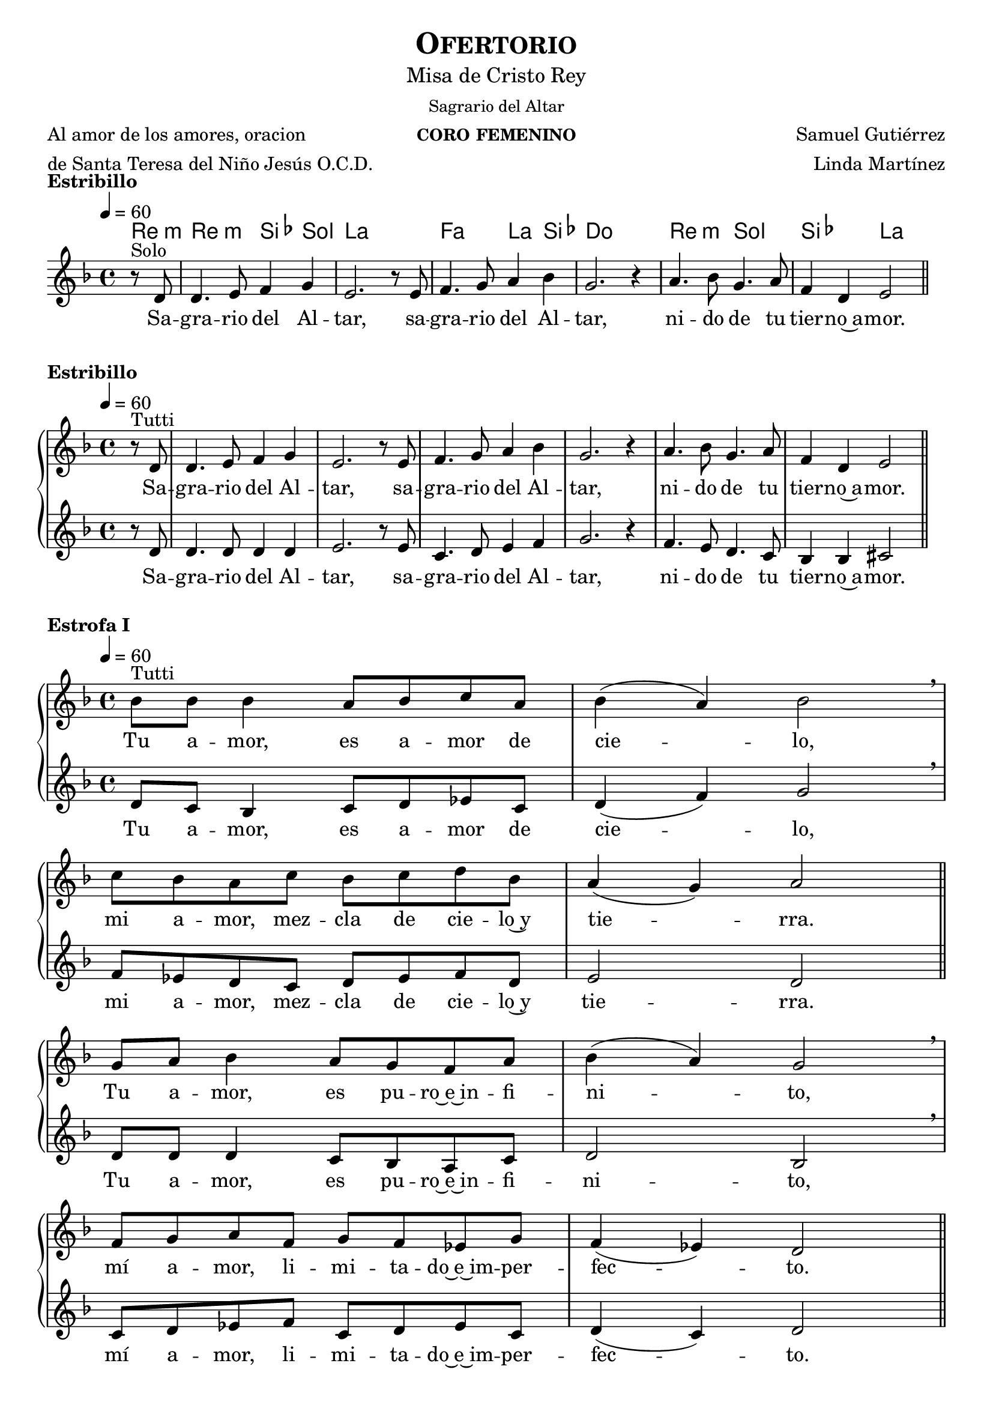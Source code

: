 % *************************************************************************************
%	Offertorium - Melody inspired by the compositions of Mons Marco Frisina
%   	Music and accompaniment by serachsam
% *************************************************************************************
\language "espanol"
\version "2.23.2"

% --- Global parameters

% --- Includes

% --- Global size
%#(set-global-staff-size 19)

% --- Header
\header {
  title = \markup{\smallCaps "Ofertorio"}
  subtitle = \markup{\medium "Misa de Cristo Rey"}
  subsubtitle = \markup{\medium "Sagrario del Altar"}
  instrument = \markup{\caps "coro femenino"}
  poet = \markup{\left-column{"Al amor de los amores, oracion" "de Santa Teresa del Niño Jesús O.C.D."}}
  composer = \markup{\right-column {"Samuel Gutiérrez" "Linda Martínez"}}
  tagline = ##f
  breakbefore = ##t
}

% --- Music

% --- Harmony
harmony_stanza = \new ChordNames {
  \chordmode {
    \italianChords
    re4:m
    re2:m sib4 sol la1
    fa2 la4 sib4 do1
    re2:m sol2 sib2 la2
  }
}

% --- Chorus
\score {
  <<
    \harmony_stanza
    \new Staff <<
      \new Voice = "melody" \relative do' {
        \tempo 4 = 60
        \key re \minor
        \time 4/4
        \partial 4 r8^"Solo" re
        re4. mi8 fa4 sol
        mi2. r8 mi
        fa4. sol8 la4 sib
        sol2. r4
        la4. sib8 sol4. la8
        fa4 re mi2 \bar "||"
      }
      \new Lyrics \lyricsto "melody" {
        Sa -- gra -- rio del Al -- tar,
        sa -- gra -- rio del Al -- tar,
        ni -- do de tu tier -- no~a -- mor.
      }
    >>
  >>
  \layout {
    \context {
      \Score
      \omit BarNumber
    }
  }
  \header {
    piece = \markup { \bold "Estribillo" }
  }
}

% --- chorus
\score {
  \new PianoStaff = "Antifona" <<
    %\harmony_stanza
    \new Staff <<
      \new Voice = "melody" \relative do' {
        \tempo 4 = 60
        \key re \minor
        \time 4/4
        \partial 4 r8^"Tutti" re
        re4. mi8 fa4 sol
        mi2. r8 mi
        fa4. sol8 la4 sib
        sol2. r4
        la4. sib8 sol4. la8
        fa4 re mi2 \bar "||"
      }
      \new Lyrics \lyricsto "melody" {
        Sa -- gra -- rio del Al -- tar,
        sa -- gra -- rio del Al -- tar,
        ni -- do de tu tier -- no~a -- mor.
      }
    >>
    \new Staff <<
      \new Voice = "contramelody" \relative do' {
        \tempo 4 = 60
        \key re \minor
        \time 4/4
        \partial 4 r8 re
        re4. re8 re4 re
        mi2. r8 mi8
        do4. re8 mi4 fa
        sol2. r4
        fa4. mi8 re4. do8
        sib4 sib dos2 \bar "||"
      }
      \new Lyrics \lyricsto "contramelody" {
        Sa -- gra -- rio del Al -- tar,
        sa -- gra -- rio del Al -- tar,
        ni -- do de tu tier -- no~a -- mor.
      }
    >>
  >>
  \layout {
    \context {
      \Score
      \omit BarNumber
    }
  }
  \header {
    piece = \markup { \bold "Estribillo" }
  }
}

% --- Harmony
harmony = \new ChordNames {
  \chordmode {
    \italianChords
    sol2:m fa2 sib2 sol2:m
    fa2 sib2 la2 re2:m
    sol2:m fa2 sib2 sol2:m
    fa2 do2:m re2:m sol2:m
  }
}

% --- Stanza I
\score {
  \new PianoStaff = "Estrofa" <<
    %\harmony
    \new Staff <<
      \new Voice = "melody" \relative do' {
        \tempo 4 = 60
        \key re \minor
        \time 4/4
        sib'8^"Tutti" sib sib4 la8 sib do8 la
        sib4( la) sib2 \breathe \break
        do8 sib la do sib do re sib
        la4( sol) la2 \bar "||" \break
        sol8 la sib4 la8 sol fa8 la
        sib4( la) sol2 \breathe \break
        fa8 sol la fa sol8 fa mib sol
        fa4( mib) re2 \bar "||"
      }
      \new Lyrics \lyricsto "melody" {
        Tu a -- mor, es a -- mor de cie -- lo,
        mi a -- mor, mez -- cla de cie -- lo~y tie -- rra.
        Tu a -- mor, es pu -- ro~e~in -- fi -- ni -- to,
        mí a -- mor, li -- mi -- ta -- do~e~im -- per -- fec -- to.
      }
    >>
    \new Staff <<
      \new Voice = "contramelody" \relative do' {
        \tempo 4 = 60
        \key re \minor
        \time 4/4
        re8 do sib4 do8 re mib do
        re4( fa) sol2 \breathe
        fa8 mib re do re mib fa re
        mi2 re \bar "||"
        re8 re re4 do8 sib la do
        re2 sib \breathe
        do8 re mib fa do re mib do
        re4( do) re2 \bar "||"
      }
      \new Lyrics \lyricsto "contramelody" {
        Tu a -- mor, es a -- mor de cie -- lo,
        mi a -- mor, mez -- cla de cie -- lo~y tie -- rra.
        Tu a -- mor, es pu -- ro~e~in -- fi -- ni -- to,
        mí a -- mor, li -- mi -- ta -- do~e~im -- per -- fec -- to.
      }
    >>
  >>
  \layout {
    \context {
      \Score
      \omit BarNumber
    }
  }
  \header {
    piece = \markup { \bold "Estrofa I" }
  }
}

% --- Stanza II
\score {
  \new PianoStaff = "Estrofa" <<
    %\harmony
    \new Staff <<
      \new Voice = "melody" \relative do' {
        \tempo 4 = 60
        \key re \minor
        \time 4/4
        sib'8^"Tutti" sib sib4 la8 sib do8 la
        sib4 la sib2 \breathe \break
        do8 sib la do sib do re sib
        la4 sol la2 \bar "||" \break
        sol8 la sib4 la8( sol) fa8( la)
        sib4( la) sol2 \breathe \break
        fa8 sol la fa sol8 fa mib sol
        fa4 mib re2 \bar "||"
      }
      \new Lyrics \lyricsto "melody" {
        Se -- a yo, Je -- sús mí -- o, des -- de hoy,
        to -- do pa -- ra Ti, co -- mo Tú pa -- ra mi.
        Que te a -- me yo siem -- pre,
        co -- mo te a -- ma -- ron los A -- pós -- to -- les;
      }
    >>
    \new Staff <<
      \new Voice = "contramelody" \relative do' {
        \tempo 4 = 60
        \key re \minor
        \time 4/4
        re8 do sib4 do8 re mib do
        re4 fa sol2 \breathe
        fa8 mib re do re mib fa re
        mi4 mi re2 \bar "||"
        re8 re re4 do8( sib) la( do)
        re2 sib \breathe
        do8 re mib fa do re mib do
        re4 do re2 \bar "||"
      }
      \new Lyrics \lyricsto "contramelody" {
        Se -- a yo, Je -- sús mí -- o, des -- de hoy,
        to -- do pa -- ra Ti, co -- mo Tú pa -- ra mi.
        Que te a -- me yo siem -- pre,
        co -- mo te a -- ma -- ron los A -- pós -- to -- les;
      }
    >>
  >>
  \layout {
    \context {
      \Score
      \omit BarNumber
    }
  }
  \header {
    piece = \markup { \bold "Estrofa II" }
  }
}

% --- Stanza III
\score {
  \new PianoStaff = "Estrofa" <<
    %\harmony
    \new Staff <<
      \new Voice = "melody" \relative do' {
        \tempo 4 = 60
        \key re \minor
        \time 4/4
        sib'4^"Tutti" sib8 sib la8 sib do8( la)
        sib4( la sib2) \breathe \break
        do8 sib la do sib do re sib
        la4( sol) la2 \bar "||" \break
        sol4 la8 sib la8 sol fa8 la
        sib4( la) sol2 \breathe \break
        fa8 sol la fa sol8 fa mib sol
        fa4( mib) re2 \bar "||"
      }
      \new Lyrics \lyricsto "melody" {
        Mis la -- bios be -- sen tus pies,
        co -- mo los be -- só la Mag -- da -- le -- na.
        Mi -- ra y~es -- cu -- cha mi co -- ra -- zón,
        co -- mo es -- cu -- chas -- te a Za -- que -- o.
      }
    >>
    \new Staff <<
      \new Voice = "contramelody" \relative do' {
        \tempo 4 = 60
        \key re \minor
        \time 4/4
        re4 do8 sib do8 re mib( do)
        re4( fa sol2) \breathe
        fa8 mib re do re mib fa re
        mi2 re \bar "||"
        re4 re8 re do8 sib la do
        re2 sib \breathe
        do8 re mib fa do re mib do
        re4( do) re2 \bar "||"
      }
      \new Lyrics \lyricsto "contramelody" {
        Mis la -- bios be -- sen tus pies,
        co -- mo los be -- só la Mag -- da -- le -- na.
        Mi -- ra y~es -- cu -- cha mi co -- ra -- zón,
        co -- mo es -- cu -- chas -- te a Za -- que -- o.
      }
    >>
  >>
  \layout {
    \context {
      \Score
      \omit BarNumber
    }
  }
  \header {
    piece = \markup { \bold "Estrofa III" }
  }
}

% --- Stanza IV
\score {
  \new PianoStaff = "Estrofa" <<
    %\harmony
    \new Staff <<
      \new Voice = "melody" \relative do' {
        \tempo 4 = 60
        \key re \minor
        \time 4/4
        sib'4^"Tutti" sib8 sib la8 sib do8 la
        sib4( la) sib2 \breathe \break
        do8 sib la do sib do re sib
        la4 sol la2 \bar "||" \break
        sol4 la8 sib la8 sol fa8 la
        sib4( la) sol2 \breathe \break
        fa8( sol) la fa sol8( fa) mib sol
        fa4( mib) re2 \bar "||"
      }
      \new Lyrics \lyricsto "melody" {
        A -- mor me pi -- des y~a -- mor me das.
        Dé -- ja -- me re -- cli -- nar -- me en tu pe -- cho
        co -- mo~a tu dis -- cí -- pu -- lo~a -- ma -- do.
        De -- se -- o vi -- vir con -- ti -- go.
      }
    >>
    \new Staff <<
      \new Voice = "contramelody" \relative do' {
        \tempo 4 = 60
        \key re \minor
        \time 4/4
        re4 do8 sib do8 re mib do
        re4( fa) sol2 \breathe
        fa8 mib re do re mib fa re
        mi4 mi re2 \bar "||"
        re4 re8 re do8 sib la do
        re2 sib \breathe
        do8( re) mib fa do( re) mib do
        re4( do) re2 \bar "||"
      }
      \new Lyrics \lyricsto "contramelody" {
        A -- mor me pi -- des y~a -- mor me das.
        Dé -- ja -- me re -- cli -- nar -- me en tu pe -- cho
        co -- mo~a tu dis -- cí -- pu -- lo~a -- ma -- do.
        De -- se -- o vi -- vir con -- ti -- go.
      }
    >>
  >>
  \layout {
    \context {
      \Score
      \omit BarNumber
    }
  }
  \header {
    piece = \markup { \bold "Estrofa IV" }
  }
}

% --- Stanza V
\score {
  \new PianoStaff = "Estrofa" <<
    %\harmony
    \new Staff <<
      \new Voice = "melody" \relative do' {
        \tempo 4 = 60
        \key re \minor
        \time 4/4
        sib'4^"Tutti" sib8 sib la8 sib do8 la
        sib4( la) sib2 \breathe \break
        do8( sib) la( do) sib8( do) re sib
        la4( sol) la2 \bar "||" \break
        sol8 sol la8 sib la8 sol fa8 la
        sib8 la sol( fa) sol2 \breathe \break
        fa8 sol la fa sol8 fa mib sol
        fa4( mib) re2 \bar "|."
      }
      \new Lyrics \lyricsto "melody" {
        Só -- lo tu a -- mor, mi a -- ma -- do,
        en Ti mi vi -- da pu -- se.
        Pa -- ra el mun -- do soy u -- na flor mar -- chi -- ta,
        no quie -- ro más que~a -- mán -- do -- te, mo -- rir.
      }
    >>
    \new Staff <<
      \new Voice = "contramelody" \relative do' {
        \tempo 4 = 60
        \key re \minor
        \time 4/4
        re4 do8 sib do8 re mib do
        re4( fa) sol2 \breathe
        fa8( mib) re( do) re8( mib) fa re
        mi2 re \bar "||"
        re8 re re8 re do8 sib la do
        re8 re re4 sib2 \breathe
        do8 re mib fa do re mib do
        re4( do) re2 \bar "|."
      }
      \new Lyrics \lyricsto "contramelody" {
        Só -- lo tu a -- mor, mi a -- ma -- do,
        en Ti mi vi -- da pu -- se.
        Pa -- ra el mun -- do soy u -- na flor mar -- chi -- ta,
        no quie -- ro más que~a -- mán -- do -- te, mo -- rir.
      }
    >>
  >>
  \layout {
    \context {
      \Score
      \omit BarNumber
    }
  }
  \header {
    piece = \markup { \bold "Estrofa V" }
  }
}

% --- Paper
\paper{
  #(set-default-paper-size "letter")
  indent = 0
  page-breaking = #ly:page-turn-breaking
}
